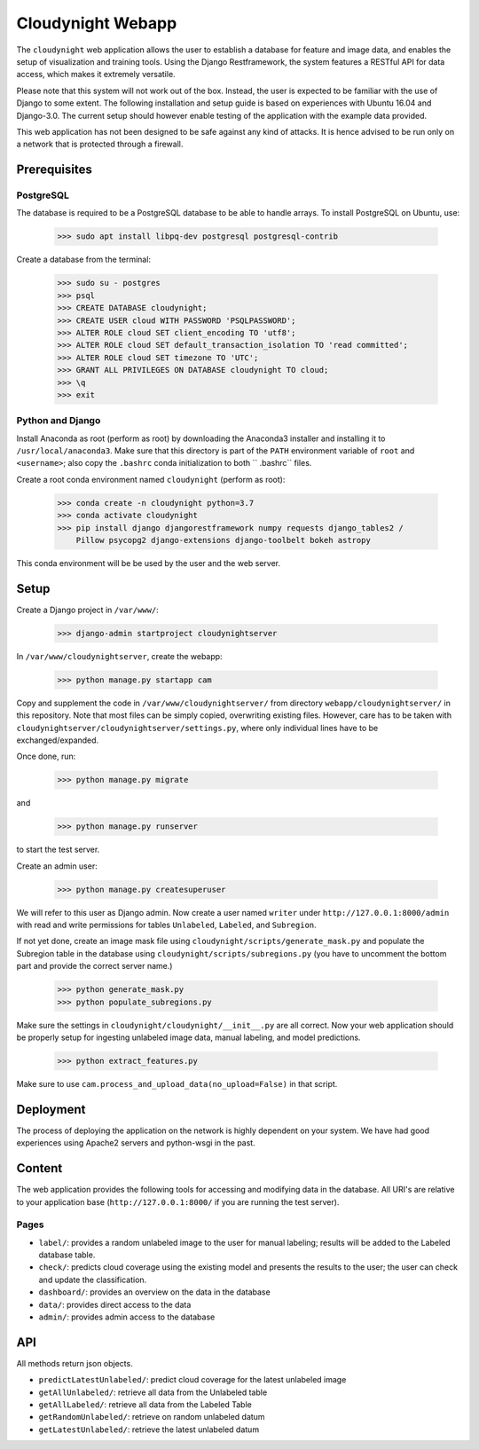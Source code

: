 Cloudynight Webapp
==================

.. image:: cloudynight.png
  :width: 400
  :align: center

The ``cloudynight`` web application allows the user to establish a database
for feature and image data, and enables the setup of visualization and
training tools. Using the Django Restframework, the system features a RESTful
API for data access, which makes it extremely versatile.

Please note that this system will not work out of the box. Instead, the user
is expected to be familiar with the use of Django to some extent. The
following installation and setup guide is based on experiences with Ubuntu
16.04 and Django-3.0. The current setup should however enable testing of the
application with the example data provided.

This web application has not been designed to be safe against any kind of
attacks. It is hence advised to be run only on a network that is protected
through a firewall.

Prerequisites
-------------

PostgreSQL
~~~~~~~~~~

The database is required to be a PostgreSQL database to be able to handle
arrays. To install PostgreSQL on Ubuntu, use:

  >>> sudo apt install libpq-dev postgresql postgresql-contrib

Create a database from the terminal:

  >>> sudo su - postgres
  >>> psql
  >>> CREATE DATABASE cloudynight;
  >>> CREATE USER cloud WITH PASSWORD 'PSQLPASSWORD';
  >>> ALTER ROLE cloud SET client_encoding TO 'utf8';
  >>> ALTER ROLE cloud SET default_transaction_isolation TO 'read committed';
  >>> ALTER ROLE cloud SET timezone TO 'UTC';
  >>> GRANT ALL PRIVILEGES ON DATABASE cloudynight TO cloud;
  >>> \q
  >>> exit

Python and Django
~~~~~~~~~~~~~~~~~

Install Anaconda as root (perform as root) by downloading the Anaconda3
installer and installing it to ``/usr/local/anaconda3``. Make sure that this
directory is part of the ``PATH`` environment variable of ``root`` and
``<username>``; also copy the ``.bashrc`` conda initialization to both ``
.bashrc`` files.

Create a root conda environment named ``cloudynight`` (perform as root):

  >>> conda create -n cloudynight python=3.7
  >>> conda activate cloudynight
  >>> pip install django djangorestframework numpy requests django_tables2 /
      Pillow psycopg2 django-extensions django-toolbelt bokeh astropy

This conda environment will be be used by the user and the web server.

Setup
-----

Create a Django project in ``/var/www/``:

  >>> django-admin startproject cloudynightserver

In ``/var/www/cloudynightserver``, create the webapp:

  >>> python manage.py startapp cam

Copy and supplement the code in ``/var/www/cloudynightserver/`` from
directory ``webapp/cloudynightserver/`` in this repository. Note that most files
can be simply copied, overwriting existing files. However, care has to be
taken with ``cloudynightserver/cloudynightserver/settings.py``, where only
individual lines have to be exchanged/expanded.

Once done, run:

  >>> python manage.py migrate

and

  >>> python manage.py runserver

to start the test server.

Create an admin user:

  >>> python manage.py createsuperuser

We will refer to this user as Django admin. Now create a user named ``writer``
under ``http://127.0.0.1:8000/admin`` with read and write permissions for
tables ``Unlabeled``, ``Labeled``, and ``Subregion``.

If not yet done, create an image mask file using
``cloudynight/scripts/generate_mask.py`` and populate the Subregion table in
the database using ``cloudynight/scripts/subregions.py`` (you have to
uncomment the bottom part and provide the correct server name.)

  >>> python generate_mask.py
  >>> python populate_subregions.py

Make sure the settings in ``cloudynight/cloudynight/__init__.py`` are all
correct. Now your web application should be properly setup for ingesting
unlabeled image data, manual labeling, and model predictions.

  >>> python extract_features.py

Make sure to use ``cam.process_and_upload_data(no_upload=False)`` in that
script.

Deployment
----------

The process of deploying the application on the network is highly dependent
on your system. We have had good experiences using Apache2 servers and
python-wsgi in the past.

Content
-------

The web application provides the following tools for accessing and modifying
data in the database. All URI's are relative to your application base
(``http://127.0.0.1:8000/`` if you are running the test server).

Pages
~~~~~
* ``label/``: provides a random unlabeled image to the user for manual
  labeling; results will be added to the Labeled database table.
* ``check/``: predicts cloud coverage using the existing model and presents
  the results to the user; the user can check and update the classification.
* ``dashboard/``: provides an overview on the data in the database
* ``data/``: provides direct access to the data
* ``admin/``: provides admin access to the database

API
---
All methods return json objects.

* ``predictLatestUnlabeled/``: predict cloud coverage for the latest
  unlabeled image
* ``getAllUnlabeled/``: retrieve all data from the Unlabeled table
* ``getAllLabeled/``: retrieve all data from the Labeled Table
* ``getRandomUnlabeled/``: retrieve on random unlabeled datum
* ``getLatestUnlabeled/``: retrieve the latest unlabeled datum

